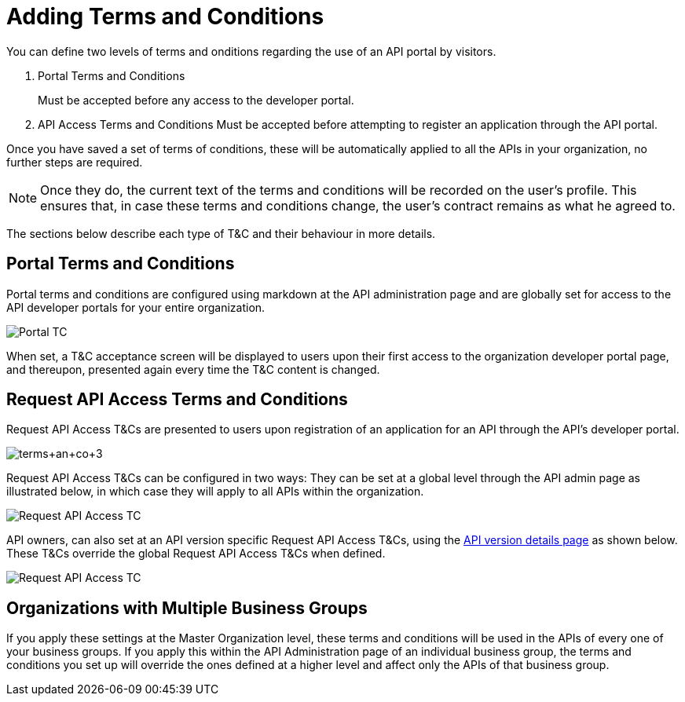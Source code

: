 = Adding Terms and Conditions
:keywords: terms, conditions

You can define two levels of terms and onditions regarding the use of an API portal by visitors.

. Portal Terms and Conditions
+
Must be accepted before any access to the developer portal.
. API Access Terms and Conditions
Must be accepted before attempting to register an application through the API portal.

Once you have saved a set of terms of conditions, these will be automatically applied to all the APIs in your organization, no further steps are required.

[NOTE]
Once they do, the current text of the terms and conditions will be recorded on the user's profile. This ensures that, in case these terms and conditions change, the user's contract remains as what he agreed to.

The sections below describe each type of T&C and their behaviour in more details.

== Portal Terms and Conditions

Portal terms and conditions are configured using markdown at the API administration page and are globally set for access to the API developer portals for your entire organization. 

image:portal_tc.png[Portal TC]

When set, a T&C acceptance screen will be displayed to users upon their first access to the organization developer portal page, and thereupon, presented again every time the T&C content is changed.

== Request API Access Terms and Conditions

Request API Access T&Cs are presented to users upon registration of an application for an API through the API’s developer portal.

image:terms+an+co+3.jpeg[terms+an+co+3]

Request API Access T&Cs can be configured in two ways: They can be set at a global level through the API admin page as illustrated below, in which case they will apply to all APIs within the organization.

image:request_tc.png[Request API Access TC]

API owners, can also set at an API version specific Request API Access T&Cs, using the link:/anypoint-platform-for-apis/walkthrough-proxy#navigate-to-the-api-version-details-page[API version details page] as shown below. These T&Cs override the global Request API Access T&Cs when defined.

image:request_tc2.png[Request API Access TC]

== Organizations with Multiple Business Groups

If you apply these settings at the Master Organization level, these terms and conditions will be used in the APIs of every one of your business groups. If you apply this within the API Administration page of an individual business group, the terms and conditions you set up will override the ones defined at a higher level and affect only the APIs of that business group.
